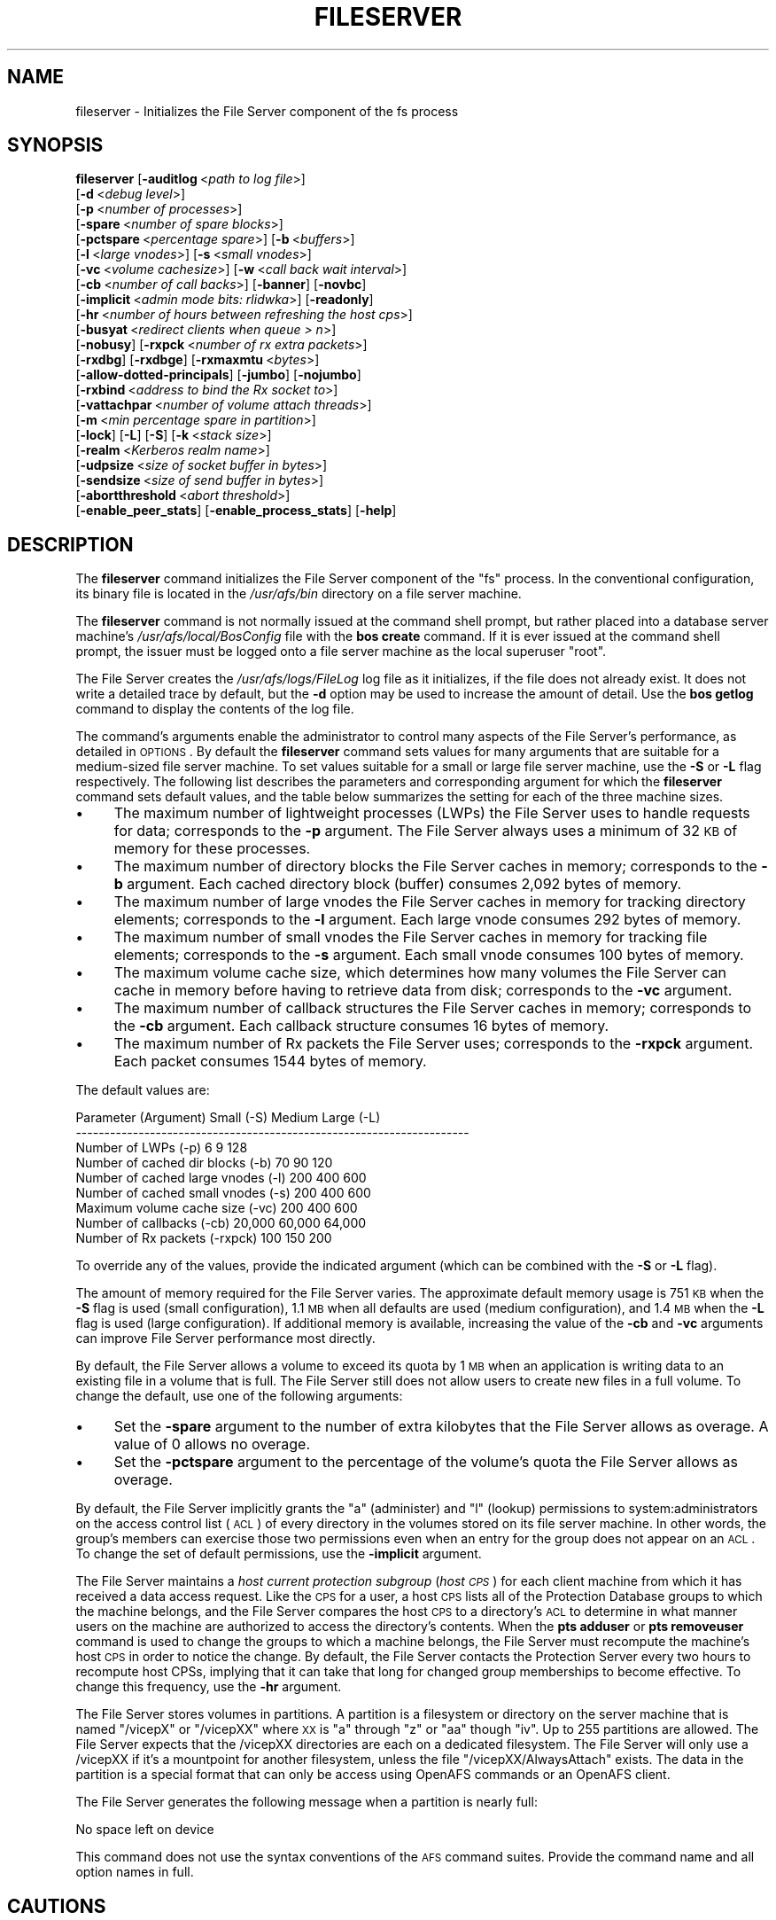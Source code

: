 .\" Automatically generated by Pod::Man 2.16 (Pod::Simple 3.05)
.\"
.\" Standard preamble:
.\" ========================================================================
.de Sh \" Subsection heading
.br
.if t .Sp
.ne 5
.PP
\fB\\$1\fR
.PP
..
.de Sp \" Vertical space (when we can't use .PP)
.if t .sp .5v
.if n .sp
..
.de Vb \" Begin verbatim text
.ft CW
.nf
.ne \\$1
..
.de Ve \" End verbatim text
.ft R
.fi
..
.\" Set up some character translations and predefined strings.  \*(-- will
.\" give an unbreakable dash, \*(PI will give pi, \*(L" will give a left
.\" double quote, and \*(R" will give a right double quote.  \*(C+ will
.\" give a nicer C++.  Capital omega is used to do unbreakable dashes and
.\" therefore won't be available.  \*(C` and \*(C' expand to `' in nroff,
.\" nothing in troff, for use with C<>.
.tr \(*W-
.ds C+ C\v'-.1v'\h'-1p'\s-2+\h'-1p'+\s0\v'.1v'\h'-1p'
.ie n \{\
.    ds -- \(*W-
.    ds PI pi
.    if (\n(.H=4u)&(1m=24u) .ds -- \(*W\h'-12u'\(*W\h'-12u'-\" diablo 10 pitch
.    if (\n(.H=4u)&(1m=20u) .ds -- \(*W\h'-12u'\(*W\h'-8u'-\"  diablo 12 pitch
.    ds L" ""
.    ds R" ""
.    ds C` ""
.    ds C' ""
'br\}
.el\{\
.    ds -- \|\(em\|
.    ds PI \(*p
.    ds L" ``
.    ds R" ''
'br\}
.\"
.\" Escape single quotes in literal strings from groff's Unicode transform.
.ie \n(.g .ds Aq \(aq
.el       .ds Aq '
.\"
.\" If the F register is turned on, we'll generate index entries on stderr for
.\" titles (.TH), headers (.SH), subsections (.Sh), items (.Ip), and index
.\" entries marked with X<> in POD.  Of course, you'll have to process the
.\" output yourself in some meaningful fashion.
.ie \nF \{\
.    de IX
.    tm Index:\\$1\t\\n%\t"\\$2"
..
.    nr % 0
.    rr F
.\}
.el \{\
.    de IX
..
.\}
.\"
.\" Accent mark definitions (@(#)ms.acc 1.5 88/02/08 SMI; from UCB 4.2).
.\" Fear.  Run.  Save yourself.  No user-serviceable parts.
.    \" fudge factors for nroff and troff
.if n \{\
.    ds #H 0
.    ds #V .8m
.    ds #F .3m
.    ds #[ \f1
.    ds #] \fP
.\}
.if t \{\
.    ds #H ((1u-(\\\\n(.fu%2u))*.13m)
.    ds #V .6m
.    ds #F 0
.    ds #[ \&
.    ds #] \&
.\}
.    \" simple accents for nroff and troff
.if n \{\
.    ds ' \&
.    ds ` \&
.    ds ^ \&
.    ds , \&
.    ds ~ ~
.    ds /
.\}
.if t \{\
.    ds ' \\k:\h'-(\\n(.wu*8/10-\*(#H)'\'\h"|\\n:u"
.    ds ` \\k:\h'-(\\n(.wu*8/10-\*(#H)'\`\h'|\\n:u'
.    ds ^ \\k:\h'-(\\n(.wu*10/11-\*(#H)'^\h'|\\n:u'
.    ds , \\k:\h'-(\\n(.wu*8/10)',\h'|\\n:u'
.    ds ~ \\k:\h'-(\\n(.wu-\*(#H-.1m)'~\h'|\\n:u'
.    ds / \\k:\h'-(\\n(.wu*8/10-\*(#H)'\z\(sl\h'|\\n:u'
.\}
.    \" troff and (daisy-wheel) nroff accents
.ds : \\k:\h'-(\\n(.wu*8/10-\*(#H+.1m+\*(#F)'\v'-\*(#V'\z.\h'.2m+\*(#F'.\h'|\\n:u'\v'\*(#V'
.ds 8 \h'\*(#H'\(*b\h'-\*(#H'
.ds o \\k:\h'-(\\n(.wu+\w'\(de'u-\*(#H)/2u'\v'-.3n'\*(#[\z\(de\v'.3n'\h'|\\n:u'\*(#]
.ds d- \h'\*(#H'\(pd\h'-\w'~'u'\v'-.25m'\f2\(hy\fP\v'.25m'\h'-\*(#H'
.ds D- D\\k:\h'-\w'D'u'\v'-.11m'\z\(hy\v'.11m'\h'|\\n:u'
.ds th \*(#[\v'.3m'\s+1I\s-1\v'-.3m'\h'-(\w'I'u*2/3)'\s-1o\s+1\*(#]
.ds Th \*(#[\s+2I\s-2\h'-\w'I'u*3/5'\v'-.3m'o\v'.3m'\*(#]
.ds ae a\h'-(\w'a'u*4/10)'e
.ds Ae A\h'-(\w'A'u*4/10)'E
.    \" corrections for vroff
.if v .ds ~ \\k:\h'-(\\n(.wu*9/10-\*(#H)'\s-2\u~\d\s+2\h'|\\n:u'
.if v .ds ^ \\k:\h'-(\\n(.wu*10/11-\*(#H)'\v'-.4m'^\v'.4m'\h'|\\n:u'
.    \" for low resolution devices (crt and lpr)
.if \n(.H>23 .if \n(.V>19 \
\{\
.    ds : e
.    ds 8 ss
.    ds o a
.    ds d- d\h'-1'\(ga
.    ds D- D\h'-1'\(hy
.    ds th \o'bp'
.    ds Th \o'LP'
.    ds ae ae
.    ds Ae AE
.\}
.rm #[ #] #H #V #F C
.\" ========================================================================
.\"
.IX Title "FILESERVER 8"
.TH FILESERVER 8 "2010-03-08" "OpenAFS" "AFS Command Reference"
.\" For nroff, turn off justification.  Always turn off hyphenation; it makes
.\" way too many mistakes in technical documents.
.if n .ad l
.nh
.SH "NAME"
fileserver \- Initializes the File Server component of the fs process
.SH "SYNOPSIS"
.IX Header "SYNOPSIS"
\&\fBfileserver\fR [\fB\-auditlog\fR\ <\fIpath\ to\ log\ file\fR>]
    [\fB\-d\fR\ <\fIdebug\ level\fR>]
    [\fB\-p\fR\ <\fInumber\ of\ processes\fR>]
    [\fB\-spare\fR\ <\fInumber\ of\ spare\ blocks\fR>]
    [\fB\-pctspare\fR\ <\fIpercentage\ spare\fR>] [\fB\-b\fR\ <\fIbuffers\fR>]
    [\fB\-l\fR\ <\fIlarge\ vnodes\fR>] [\fB\-s\fR\ <\fIsmall\ vnodes\fR>]
    [\fB\-vc\fR\ <\fIvolume\ cachesize\fR>] [\fB\-w\fR\ <\fIcall\ back\ wait\ interval\fR>]
    [\fB\-cb\fR\ <\fInumber\ of\ call\ backs\fR>] [\fB\-banner\fR] [\fB\-novbc\fR]
    [\fB\-implicit\fR\ <\fIadmin\ mode\ bits:\ rlidwka\fR>] [\fB\-readonly\fR]
    [\fB\-hr\fR\ <\fInumber\ of\ hours\ between\ refreshing\ the\ host\ cps\fR>]
    [\fB\-busyat\fR\ <\fIredirect\ clients\ when\ queue\ >\ n\fR>]
    [\fB\-nobusy\fR] [\fB\-rxpck\fR\ <\fInumber\ of\ rx\ extra\ packets\fR>]
    [\fB\-rxdbg\fR] [\fB\-rxdbge\fR] [\fB\-rxmaxmtu\fR\ <\fIbytes\fR>]
    [\fB\-allow\-dotted\-principals\fR] [\fB\-jumbo\fR] [\fB\-nojumbo\fR]
    [\fB\-rxbind\fR\ <\fIaddress\ to\ bind\ the\ Rx\ socket\ to\fR>]
    [\fB\-vattachpar\fR\ <\fInumber\ of\ volume\ attach\ threads\fR>]
    [\fB\-m\fR\ <\fImin\ percentage\ spare\ in\ partition\fR>]
    [\fB\-lock\fR] [\fB\-L\fR] [\fB\-S\fR] [\fB\-k\fR\ <\fIstack\ size\fR>]
    [\fB\-realm\fR\ <\fIKerberos\ realm\ name\fR>]
    [\fB\-udpsize\fR\ <\fIsize\ of\ socket\ buffer\ in\ bytes\fR>]
    [\fB\-sendsize\fR\ <\fIsize\ of\ send\ buffer\ in\ bytes\fR>]
    [\fB\-abortthreshold\fR\ <\fIabort\ threshold\fR>]
    [\fB\-enable_peer_stats\fR] [\fB\-enable_process_stats\fR] [\fB\-help\fR]
.SH "DESCRIPTION"
.IX Header "DESCRIPTION"
The \fBfileserver\fR command initializes the File Server component of the
\&\f(CW\*(C`fs\*(C'\fR process. In the conventional configuration, its binary file is
located in the \fI/usr/afs/bin\fR directory on a file server machine.
.PP
The \fBfileserver\fR command is not normally issued at the command shell
prompt, but rather placed into a database server machine's
\&\fI/usr/afs/local/BosConfig\fR file with the \fBbos create\fR command. If it is
ever issued at the command shell prompt, the issuer must be logged onto a
file server machine as the local superuser \f(CW\*(C`root\*(C'\fR.
.PP
The File Server creates the \fI/usr/afs/logs/FileLog\fR log file as it
initializes, if the file does not already exist. It does not write a
detailed trace by default, but the \fB\-d\fR option may be used to
increase the amount of detail. Use the \fBbos getlog\fR command to
display the contents of the log file.
.PP
The command's arguments enable the administrator to control many aspects
of the File Server's performance, as detailed in \s-1OPTIONS\s0.  By default
the \fBfileserver\fR command sets values for many arguments that are suitable
for a medium-sized file server machine. To set values suitable for a small
or large file server machine, use the \fB\-S\fR or \fB\-L\fR flag
respectively. The following list describes the parameters and
corresponding argument for which the \fBfileserver\fR command sets default
values, and the table below summarizes the setting for each of the three
machine sizes.
.IP "\(bu" 4
The maximum number of lightweight processes (LWPs) the File Server uses to
handle requests for data; corresponds to the \fB\-p\fR argument. The File
Server always uses a minimum of 32 \s-1KB\s0 of memory for these processes.
.IP "\(bu" 4
The maximum number of directory blocks the File Server caches in memory;
corresponds to the \fB\-b\fR argument. Each cached directory block (buffer)
consumes 2,092 bytes of memory.
.IP "\(bu" 4
The maximum number of large vnodes the File Server caches in memory for
tracking directory elements; corresponds to the \fB\-l\fR argument. Each large
vnode consumes 292 bytes of memory.
.IP "\(bu" 4
The maximum number of small vnodes the File Server caches in memory for
tracking file elements; corresponds to the \fB\-s\fR argument.  Each small
vnode consumes 100 bytes of memory.
.IP "\(bu" 4
The maximum volume cache size, which determines how many volumes the File
Server can cache in memory before having to retrieve data from disk;
corresponds to the \fB\-vc\fR argument.
.IP "\(bu" 4
The maximum number of callback structures the File Server caches in
memory; corresponds to the \fB\-cb\fR argument. Each callback structure
consumes 16 bytes of memory.
.IP "\(bu" 4
The maximum number of Rx packets the File Server uses; corresponds to the
\&\fB\-rxpck\fR argument. Each packet consumes 1544 bytes of memory.
.PP
The default values are:
.PP
.Vb 9
\&  Parameter (Argument)               Small (\-S)     Medium   Large (\-L)
\&  \-\-\-\-\-\-\-\-\-\-\-\-\-\-\-\-\-\-\-\-\-\-\-\-\-\-\-\-\-\-\-\-\-\-\-\-\-\-\-\-\-\-\-\-\-\-\-\-\-\-\-\-\-\-\-\-\-\-\-\-\-\-\-\-\-\-\-\-\-
\&  Number of LWPs (\-p)                        6           9          128
\&  Number of cached dir blocks (\-b)          70          90          120
\&  Number of cached large vnodes (\-l)       200         400          600
\&  Number of cached small vnodes (\-s)       200         400          600
\&  Maximum volume cache size (\-vc)          200         400          600
\&  Number of callbacks (\-cb)             20,000      60,000       64,000
\&  Number of Rx packets (\-rxpck)            100         150          200
.Ve
.PP
To override any of the values, provide the indicated argument (which can
be combined with the \fB\-S\fR or \fB\-L\fR flag).
.PP
The amount of memory required for the File Server varies. The approximate
default memory usage is 751 \s-1KB\s0 when the \fB\-S\fR flag is used (small
configuration), 1.1 \s-1MB\s0 when all defaults are used (medium configuration),
and 1.4 \s-1MB\s0 when the \fB\-L\fR flag is used (large configuration). If
additional memory is available, increasing the value of the \fB\-cb\fR and
\&\fB\-vc\fR arguments can improve File Server performance most directly.
.PP
By default, the File Server allows a volume to exceed its quota by 1 \s-1MB\s0
when an application is writing data to an existing file in a volume that
is full. The File Server still does not allow users to create new files in
a full volume. To change the default, use one of the following arguments:
.IP "\(bu" 4
Set the \fB\-spare\fR argument to the number of extra kilobytes that the File
Server allows as overage. A value of \f(CW0\fR allows no overage.
.IP "\(bu" 4
Set the \fB\-pctspare\fR argument to the percentage of the volume's quota the
File Server allows as overage.
.PP
By default, the File Server implicitly grants the \f(CW\*(C`a\*(C'\fR (administer) and
\&\f(CW\*(C`l\*(C'\fR (lookup) permissions to system:administrators on the access control
list (\s-1ACL\s0) of every directory in the volumes stored on its file server
machine. In other words, the group's members can exercise those two
permissions even when an entry for the group does not appear on an \s-1ACL\s0. To
change the set of default permissions, use the \fB\-implicit\fR argument.
.PP
The File Server maintains a \fIhost current protection subgroup\fR (\fIhost
\&\s-1CPS\s0\fR) for each client machine from which it has received a data access
request. Like the \s-1CPS\s0 for a user, a host \s-1CPS\s0 lists all of the Protection
Database groups to which the machine belongs, and the File Server compares
the host \s-1CPS\s0 to a directory's \s-1ACL\s0 to determine in what manner users on the
machine are authorized to access the directory's contents. When the \fBpts
adduser\fR or \fBpts removeuser\fR command is used to change the groups to
which a machine belongs, the File Server must recompute the machine's host
\&\s-1CPS\s0 in order to notice the change. By default, the File Server contacts
the Protection Server every two hours to recompute host CPSs, implying
that it can take that long for changed group memberships to become
effective. To change this frequency, use the \fB\-hr\fR argument.
.PP
The File Server stores volumes in partitions. A partition is a
filesystem or directory on the server machine that is named \f(CW\*(C`/vicepX\*(C'\fR
or \f(CW\*(C`/vicepXX\*(C'\fR where \s-1XX\s0 is \*(L"a\*(R" through \*(L"z\*(R" or \*(L"aa\*(R" though \*(L"iv\*(R". Up to
255 partitions are allowed. The File Server expects that the /vicepXX
directories are each on a dedicated filesystem. The File Server will
only use a /vicepXX if it's a mountpoint for another filesystem,
unless the file \f(CW\*(C`/vicepXX/AlwaysAttach\*(C'\fR exists. The data in the
partition is a special format that can only be access using OpenAFS
commands or an OpenAFS client.
.PP
The File Server generates the following message when a partition is nearly
full:
.PP
.Vb 1
\&   No space left on device
.Ve
.PP
This command does not use the syntax conventions of the \s-1AFS\s0 command
suites. Provide the command name and all option names in full.
.SH "CAUTIONS"
.IX Header "CAUTIONS"
Do not use the \fB\-k\fR and \fB\-w\fR arguments, which are intended for use
by the OpenAFS developers only. Changing them from their default
values can result in unpredictable File Server behavior.  In any case,
on many operating systems the File Server uses native threads rather
than the \s-1LWP\s0 threads, so using the \fB\-k\fR argument to set the number of
\&\s-1LWP\s0 threads has no effect.
.PP
Do not specify both the \fB\-spare\fR and \fB\-pctspare\fR arguments. Doing so
causes the File Server to exit, leaving an error message in the
\&\fI/usr/afs/logs/FileLog\fR file.
.PP
Options that are available only on some system types, such as the \fB\-m\fR
and \fB\-lock\fR options, appear in the output generated by the \fB\-help\fR
option only on the relevant system type.
.PP
Currently, the maximum size of a volume is 2 terabytes (2^31 bytes)
and the maximum size of a /vicepX partition on a fileserver is 2^64
kilobytes. The maximum partition size in releases 1.4.7 and earlier is
2 terabytes (2^31 bytes). The maximum partition size for 1.5.x
releases 1.5.34 and earlier is 2 terabytes as well.
.PP
The maximum number of directory entries is 64,000 if all of the entries
have names that are 15 octets or less in length. A name that is 15 octets
long requires the use of only one block in the directory. Additional
sequential blocks are required to store entries with names that are longer
than 15 octets. Each additional block provides an additional length of 32
octets for the name of the entry. Note that if file names use an encoding
like \s-1UTF\-8\s0, a single character may be encoded into multiple octets.
.PP
In real world use, the maximum number of objects in an \s-1AFS\s0 directory
is usually between 16,000 and 25,000, depending on the average name
length.
.SH "OPTIONS"
.IX Header "OPTIONS"
.IP "\fB\-auditlog\fR <\fIlog path\fR>" 4
.IX Item "-auditlog <log path>"
Set and enable auditing.
.IP "\fB\-d\fR <\fIdebug level\fR>" 4
.IX Item "-d <debug level>"
Sets the detail level for the debugging trace written to the
\&\fI/usr/afs/logs/FileLog\fR file. Provide one of the following values, each
of which produces an increasingly detailed trace: \f(CW0\fR, \f(CW1\fR, \f(CW5\fR, \f(CW25\fR,
and \f(CW125\fR. The default value of \f(CW0\fR produces only a few messages.
.IP "\fB\-p\fR <\fInumber of processes\fR>" 4
.IX Item "-p <number of processes>"
Sets the number of threads to run. Provide a positive integer. The File
Server creates and uses five threads for special purposes, in addition to
the number specified (but if this argument specifies the maximum possible
number, the File Server automatically uses five of the threads for its own
purposes).
.Sp
The maximum number of threads can differ in each release of OpenAFS.
Consult the \fIOpenAFS Release Notes\fR for the current release.
.IP "\fB\-spare\fR <\fInumber of spare blocks\fR>" 4
.IX Item "-spare <number of spare blocks>"
Specifies the number of additional kilobytes an application can store in a
volume after the quota is exceeded. Provide a positive integer; a value of
\&\f(CW0\fR prevents the volume from ever exceeding its quota. Do not combine
this argument with the \fB\-pctspare\fR argument.
.IP "\fB\-pctspare\fR <\fIpercentage spare\fR>" 4
.IX Item "-pctspare <percentage spare>"
Specifies the amount by which the File Server allows a volume to exceed
its quota, as a percentage of the quota. Provide an integer between \f(CW0\fR
and \f(CW99\fR. A value of \f(CW0\fR prevents the volume from ever exceeding its
quota. Do not combine this argument with the \fB\-spare\fR argument.
.IP "\fB\-b\fR <\fIbuffers\fR>" 4
.IX Item "-b <buffers>"
Sets the number of directory buffers. Provide a positive integer.
.IP "\fB\-l\fR <\fIlarge vnodes\fR>" 4
.IX Item "-l <large vnodes>"
Sets the number of large vnodes available in memory for caching directory
elements. Provide a positive integer.
.IP "\fB\-s\fR <\fIsmall nodes\fR>" 4
.IX Item "-s <small nodes>"
Sets the number of small vnodes available in memory for caching file
elements. Provide a positive integer.
.IP "\fB\-vc\fR <\fIvolume cachesize\fR>" 4
.IX Item "-vc <volume cachesize>"
Sets the number of volumes the File Server can cache in memory.  Provide a
positive integer.
.IP "\fB\-w\fR <\fIcall back wait interval\fR>" 4
.IX Item "-w <call back wait interval>"
Sets the interval at which the daemon spawned by the File Server performs
its maintenance tasks. Do not use this argument; changing the default
value can cause unpredictable behavior.
.IP "\fB\-cb\fR <\fInumber of callbacks\fR>" 4
.IX Item "-cb <number of callbacks>"
Sets the number of callbacks the File Server can track. Provide a positive
integer.
.IP "\fB\-banner\fR" 4
.IX Item "-banner"
Prints the following banner to \fI/dev/console\fR about every 10 minutes.
.Sp
.Vb 1
\&   File Server is running at I<time>.
.Ve
.IP "\fB\-novbc\fR" 4
.IX Item "-novbc"
Prevents the File Server from breaking the callbacks that Cache Managers
hold on a volume that the File Server is reattaching after the volume was
offline (as a result of the \fBvos restore\fR command, for example). Use of
this flag is strongly discouraged.
.IP "\fB\-implicit\fR <\fIadmin mode bits\fR>" 4
.IX Item "-implicit <admin mode bits>"
Defines the set of permissions granted by default to the
system:administrators group on the \s-1ACL\s0 of every directory in a volume
stored on the file server machine. Provide one or more of the standard
permission letters (\f(CW\*(C`rlidwka\*(C'\fR) and auxiliary permission letters
(\f(CW\*(C`ABCDEFGH\*(C'\fR), or one of the shorthand notations for groups of permissions
(\f(CW\*(C`all\*(C'\fR, \f(CW\*(C`none\*(C'\fR, \f(CW\*(C`read\*(C'\fR, and \f(CW\*(C`write\*(C'\fR). To review the meaning of the
permissions, see the \fBfs setacl\fR reference page.
.IP "\fB\-hr\fR <\fInumber of hours between refreshing the host cps\fR>" 4
.IX Item "-hr <number of hours between refreshing the host cps>"
Specifies how often the File Server refreshes its knowledge of the
machines that belong to protection groups (refreshes the host CPSs for
machines). The File Server must update this information to enable users
from machines recently added to protection groups to access data for which
those machines now have the necessary \s-1ACL\s0 permissions.
.IP "\fB\-busyat\fR <\fIredirect clients when queue > n\fR>" 4
.IX Item "-busyat <redirect clients when queue > n>"
Defines the number of incoming RPCs that can be waiting for a response
from the File Server before the File Server returns the error code
\&\f(CW\*(C`VBUSY\*(C'\fR to the Cache Manager that sent the latest \s-1RPC\s0. In response, the
Cache Manager retransmits the \s-1RPC\s0 after a delay. This argument prevents
the accumulation of so many waiting RPCs that the File Server can never
process them all. Provide a positive integer.  The default value is
\&\f(CW600\fR.
.IP "\fB\-rxpck\fR <\fInumber of rx extra packets\fR>" 4
.IX Item "-rxpck <number of rx extra packets>"
Controls the number of Rx packets the File Server uses to store data for
incoming RPCs that it is currently handling, that are waiting for a
response, and for replies that are not yet complete. Provide a positive
integer.
.IP "\fB\-rxdbg\fR" 4
.IX Item "-rxdbg"
Writes a trace of the File Server's operations on Rx packets to the file
\&\fI/usr/afs/logs/rx_dbg\fR.
.IP "\fI\-rxdbge\fR" 4
.IX Item "-rxdbge"
Writes a trace of the File Server's operations on Rx events (such as
retransmissions) to the file \fI/usr/afs/logs/rx_dbg\fR.
.IP "\fB\-allow\-dotted\-principals\fR" 4
.IX Item "-allow-dotted-principals"
By default, the \s-1RXKAD\s0 security layer will disallow access by Kerberos
principals with a dot in the first component of their name. This is to avoid
the confusion where principals user/admin and user.admin are both mapped to the
user.admin \s-1PTS\s0 entry. Sites whose Kerberos realms don't have these collisions 
between principal names may disabled this check by starting the server
with this option.
.IP "\fI\-m\fR <\fImin percentage spare in partition\fR>" 4
.IX Item "-m <min percentage spare in partition>"
Specifies the percentage of each \s-1AFS\s0 server partition that the \s-1AIX\s0 version
of the File Server creates as a reserve. Specify an integer value between
\&\f(CW0\fR and \f(CW30\fR; the default is 8%. A value of \f(CW0\fR means that the
partition can become completely full, which can have serious negative
consequences.
.IP "\fB\-lock\fR" 4
.IX Item "-lock"
Prevents any portion of the fileserver binary from being paged (swapped)
out of memory on a file server machine running the \s-1IRIX\s0 operating system.
.IP "\fB\-L\fR" 4
.IX Item "-L"
Sets values for many arguments in a manner suitable for a large file
server machine. Combine this flag with any option except the \fB\-S\fR flag;
omit both flags to set values suitable for a medium-sized file server
machine.
.IP "\fB\-S\fR" 4
.IX Item "-S"
Sets values for many arguments in a manner suitable for a small file
server machine. Combine this flag with any option except the \fB\-L\fR flag;
omit both flags to set values suitable for a medium-sized file server
machine.
.IP "\fB\-k\fR <\fIstack size\fR>" 4
.IX Item "-k <stack size>"
Sets the \s-1LWP\s0 stack size in units of 1 kilobyte. Do not use this argument,
and in particular do not specify a value less than the default of \f(CW24\fR.
.IP "\fB\-realm\fR <\fIKerberos realm name\fR>" 4
.IX Item "-realm <Kerberos realm name>"
Defines the Kerberos realm name for the File Server to use. If this
argument is not provided, it uses the realm name corresponding to the cell
listed in the local \fI/usr/afs/etc/ThisCell\fR file.
.IP "\fB\-udpsize\fR <\fIsize of socket buffer in bytes\fR>" 4
.IX Item "-udpsize <size of socket buffer in bytes>"
Sets the size of the \s-1UDP\s0 buffer, which is 64 \s-1KB\s0 by default. Provide a
positive integer, preferably larger than the default.
.IP "\fB\-jumbo\fR" 4
.IX Item "-jumbo"
Allows the server to send and receive jumbograms. A jumbogram is
a large-size packet composed of 2 to 4 normal Rx data packets that share
the same header. The fileserver does not use jumbograms by default, as some
routers are not capable of properly breaking the jumbogram into smaller
packets and reassembling them.
.IP "\fB\-nojumbo\fR" 4
.IX Item "-nojumbo"
Deprecated; jumbograms are disabled by default.
.IP "\fB\-enable_peer_stats\fR" 4
.IX Item "-enable_peer_stats"
Activates the collection of Rx statistics and allocates memory for their
storage. For each connection with a specific \s-1UDP\s0 port on another machine,
a separate record is kept for each type of \s-1RPC\s0 (FetchFile, GetStatus, and
so on) sent or received. To display or otherwise access the records, use
the Rx Monitoring \s-1API\s0.
.IP "\fB\-enable_process_stats\fR" 4
.IX Item "-enable_process_stats"
Activates the collection of Rx statistics and allocates memory for their
storage. A separate record is kept for each type of \s-1RPC\s0 (FetchFile,
GetStatus, and so on) sent or received, aggregated over all connections to
other machines. To display or otherwise access the records, use the Rx
Monitoring \s-1API\s0.
.IP "\fB\-abortthreshold\fR <\fIabort threshold\fR>" 4
.IX Item "-abortthreshold <abort threshold>"
Sets the abort threshold, which is triggered when an \s-1AFS\s0 client sends
a number of FetchStatus requests in a row and all of them fail due to
access control or some other error. When the abort threshold is
reached, the file server starts to slow down the responses to the
problem client in order to reduce the load on the file server.
.Sp
The throttling behaviour can cause issues especially for some versions
of the Windows OpenAFS client. When using Windows Explorer to navigate
the \s-1AFS\s0 directory tree, directories with only \*(L"look\*(R" access for the
current user may load more slowly because of the throttling. This is
because the Windows OpenAFS client sends FetchStatus calls one at a
time instead of in bulk like the Unix Open \s-1AFS\s0 client.
.Sp
Setting the threshold to 0 disables the throttling behavior. This
option is available in OpenAFS versions 1.4.1 and later.
.IP "\fB\-help\fR" 4
.IX Item "-help"
Prints the online help for this command. All other valid options are
ignored.
.SH "EXAMPLES"
.IX Header "EXAMPLES"
The following \fBbos create\fR command creates an fs process on the file
server machine \f(CW\*(C`fs2.abc.com\*(C'\fR that uses the large configuration size, and
allows volumes to exceed their quota by 10%. Type the command on a single
line:
.PP
.Vb 3
\&   % bos create \-server fs2.abc.com \-instance fs \-type fs \e
\&                \-cmd "/usr/afs/bin/fileserver \-pctspare 10 \e
\&                \-L" /usr/afs/bin/volserver /usr/afs/bin/salvager
.Ve
.SH "TROUBLESHOOTING"
.IX Header "TROUBLESHOOTING"
Sending process signals to the File Server Process can change its
behavior in the following ways:
.PP
.Vb 2
\&  Process          Signal       OS     Result
\&  \-\-\-\-\-\-\-\-\-\-\-\-\-\-\-\-\-\-\-\-\-\-\-\-\-\-\-\-\-\-\-\-\-\-\-\-\-\-\-\-\-\-\-\-\-\-\-\-\-\-\-\-\-\-\-\-\-\-\-\-\-\-\-\-\-\-\-\-\-
\&
\&  File Server      XCPU        Unix    Prints a list of client IP
\&                                       Addresses.
\&
\&  File Server      USR2      Windows   Prints a list of client IP
\&                                       Addresses.
\&
\&  File Server      POLL        HPUX    Prints a list of client IP
\&                                       Addresses.
\&
\&  Any server       TSTP        Any     Increases Debug level by a power
\&                                       of 5 \-\- 1,5,25,125, etc.
\&                                       This has the same effect as the
\&                                       \-d XXX command\-line option.
\&
\&  Any Server       HUP         Any     Resets Debug level to 0
\&
\&  File Server      TERM        Any     Run minor instrumentation over
\&                                       the list of descriptors.
\&
\&  Other Servers    TERM        Any     Causes the process to quit.
\&
\&  File Server      QUIT        Any     Causes the File Server to Quit.
\&                                       Bos Server knows this.
.Ve
.PP
The basic metric of whether an \s-1AFS\s0 file server is doing well is the number
of connections waiting for a thread,
which can be found by running the following command:
.PP
.Vb 1
\&   % rxdebug <server> | grep waiting_for | wc \-l
.Ve
.PP
Each line returned by \f(CW\*(C`rxdebug\*(C'\fR that contains the text \*(L"waiting_for\*(R"
represents a connection that's waiting for a file server thread.
.PP
If the blocked connection count is ever above 0, the server is having
problems replying to clients in a timely fashion.  If it gets above 10,
roughly, there will be noticable slowness by the user.  The total number of
connections is a mostly irrelevant number that goes essentially
monotonically for as long as the server has been running and then goes back
down to zero when it's restarted.
.PP
The most common cause of blocked connections rising on a server is some
process somewhere performing an abnormal number of accesses to that server
and its volumes.  If multiple servers have a blocked connection count, the
most likely explanation is that there is a volume replicated between those
servers that is absorbing an abnormally high access rate.
.PP
To get an access count on all the volumes on a server, run:
.PP
.Vb 1
\&   % vos listvol <server> \-long
.Ve
.PP
and save the output in a file.  The results will look like a bunch of \fBvos
examine\fR output for each volume on the server.  Look for lines like:
.PP
.Vb 1
\&   40065 accesses in the past day (i.e., vnode references)
.Ve
.PP
and look for volumes with an abnormally high number of accesses.  Anything
over 10,000 is fairly high, but some volumes like root.cell and other
volumes close to the root of the cell will have that many hits routinely.
Anything over 100,000 is generally abnormally high.  The count resets about
once a day.
.PP
Another approach that can be used to narrow the possibilities for a
replicated volume, when multiple servers are having trouble, is to find all
replicated volumes for that server.  Run:
.PP
.Vb 1
\&   % vos listvldb \-server <server>
.Ve
.PP
where <server> is one of the servers having problems to refresh the \s-1VLDB\s0
cache, and then run:
.PP
.Vb 1
\&   % vos listvldb \-server <server> \-part <partition>
.Ve
.PP
to get a list of all volumes on that server and partition, including every
other server with replicas.
.PP
Once the volume causing the problem has been identified, the best way to
deal with the problem is to move that volume to another server with a low
load or to stop any runaway programs that are accessing that volume
unnecessarily.  Often the volume will be enough information to tell what's
going on.
.PP
If you still need additional information about who's hitting that server,
sometimes you can guess at that information from the failed callbacks in the
\&\fIFileLog\fR log in \fI/var/log/afs\fR on the server, or from the output of:
.PP
.Vb 1
\&   % /usr/afsws/etc/rxdebug <server> \-rxstats
.Ve
.PP
but the best way is to turn on debugging output from the file server.
(Warning: This generates a lot of output into FileLog on the \s-1AFS\s0 server.)
To do this, log on to the \s-1AFS\s0 server, find the \s-1PID\s0 of the fileserver
process, and do:
.PP
.Vb 1
\&    kill \-TSTP <pid>
.Ve
.PP
where <pid> is the \s-1PID\s0 of the file server process.  This will raise the
debugging level so that you'll start seeing what people are actually doing
on the server.  You can do this up to three more times to get even more
output if needed.  To reset the debugging level back to normal, use (The
following command will \s-1NOT\s0 terminate the file server):
.PP
.Vb 1
\&    kill \-HUP <pid>
.Ve
.PP
The debugging setting on the File Server should be reset back to normal when
debugging is no longer needed.  Otherwise, the \s-1AFS\s0 server may well fill its
disks with debugging output.
.PP
The lines of the debugging output that are most useful for debugging load
problems are:
.PP
.Vb 2
\&    SAFS_FetchStatus,  Fid = 2003828163.77154.82248, Host 171.64.15.76
\&    SRXAFS_FetchData, Fid = 2003828163.77154.82248
.Ve
.PP
(The example above is partly truncated to highlight the interesting
information).  The Fid identifies the volume and inode within the volume;
the volume is the first long number.  So, for example, this was:
.PP
.Vb 8
\&   % vos examine 2003828163
\&   pubsw.matlab61                   2003828163 RW    1040060 K  On\-line
\&       afssvr5.Stanford.EDU /vicepa 
\&       RWrite 2003828163 ROnly 2003828164 Backup 2003828165 
\&       MaxQuota    3000000 K 
\&       Creation    Mon Aug  6 16:40:55 2001
\&       Last Update Tue Jul 30 19:00:25 2002
\&       86181 accesses in the past day (i.e., vnode references)
\&
\&       RWrite: 2003828163    ROnly: 2003828164    Backup: 2003828165
\&       number of sites \-> 3
\&          server afssvr5.Stanford.EDU partition /vicepa RW Site 
\&          server afssvr11.Stanford.EDU partition /vicepd RO Site 
\&          server afssvr5.Stanford.EDU partition /vicepa RO Site
.Ve
.PP
and from the Host information one can tell what system is accessing that
volume.
.PP
Note that the output of \fIvos_examine\fR\|(1) also includes the access count, so
once the problem has been identified, vos examine can be used to see if the
access count is still increasing.  Also remember that you can run vos
examine on the read-only replica (e.g., pubsw.matlab61.readonly) to see the
access counts on the read-only replica on all of the servers that it's
located on.
.SH "PRIVILEGE REQUIRED"
.IX Header "PRIVILEGE REQUIRED"
The issuer must be logged in as the superuser \f(CW\*(C`root\*(C'\fR on a file server
machine to issue the command at a command shell prompt.  It is conventional
instead to create and start the process by issuing the \fBbos create\fR
command.
.SH "SEE ALSO"
.IX Header "SEE ALSO"
\&\fIBosConfig\fR\|(5),
\&\fIFileLog\fR\|(5),
\&\fIbos_create\fR\|(8),
\&\fIbos_getlog\fR\|(8),
\&\fIfs_setacl\fR\|(1),
\&\fIsalvager\fR\|(8),
\&\fIvolserver\fR\|(8),
\&\fIvos_examine\fR\|(1)
.SH "COPYRIGHT"
.IX Header "COPYRIGHT"
\&\s-1IBM\s0 Corporation 2000. <http://www.ibm.com/> All Rights Reserved.
.PP
This documentation is covered by the \s-1IBM\s0 Public License Version 1.0.  It was
converted from \s-1HTML\s0 to \s-1POD\s0 by software written by Chas Williams and Russ
Allbery, based on work by Alf Wachsmann and Elizabeth Cassell.
